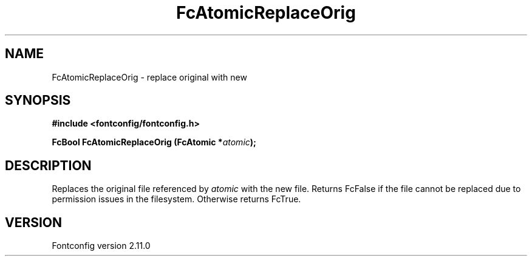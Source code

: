 .\" auto-generated by docbook2man-spec from docbook-utils package
.TH "FcAtomicReplaceOrig" "3" "11 10月 2013" "" ""
.SH NAME
FcAtomicReplaceOrig \- replace original with new
.SH SYNOPSIS
.nf
\fB#include <fontconfig/fontconfig.h>
.sp
FcBool FcAtomicReplaceOrig (FcAtomic *\fIatomic\fB);
.fi\fR
.SH "DESCRIPTION"
.PP
Replaces the original file referenced by \fIatomic\fR with
the new file. Returns FcFalse if the file cannot be replaced due to
permission issues in the filesystem. Otherwise returns FcTrue.
.SH "VERSION"
.PP
Fontconfig version 2.11.0
